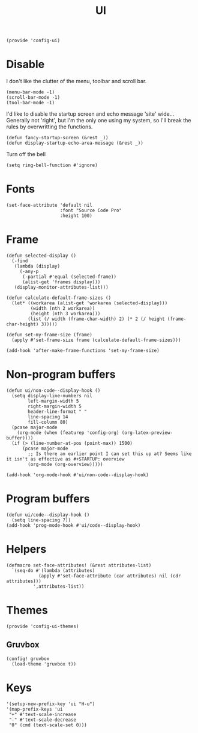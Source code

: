 #+TITLE: UI
#+PROPERTY: header-args :tangle-relative 'dir
#+PROPERTY: header-args:elisp :tangle config-ui.el :dir ${HOME}/.local/emacs/site-lisp/

#+BEGIN_SRC elisp
(provide 'config-ui)
#+END_SRC
* Disable
I don't like the clutter of the menu, toolbar and scroll bar.
#+BEGIN_SRC elisp
(menu-bar-mode -1)
(scroll-bar-mode -1)
(tool-bar-mode -1)
#+END_SRC

I'd like to disable the startup screen and echo message 'site' wide... Generally not 'right', but I'm the only one using my system, so I'll break the rules by overwritting the functions.
#+BEGIN_SRC elisp
(defun fancy-startup-screen (&rest _))
(defun display-startup-echo-area-message (&rest _))
#+END_SRC

Turn off the bell
#+BEGIN_SRC elisp
(setq ring-bell-function #'ignore)
#+END_SRC

* Fonts
#+begin_src elisp
(set-face-attribute 'default nil 
                    :font "Source Code Pro"
                    :height 100)
#+end_src
* Frame
#+begin_src elisp
(defun selected-display ()
  (-find
   (lambda (display)
     (-any-p
      (-partial #'equal (selected-frame))
      (alist-get 'frames display)))
   (display-monitor-attributes-list)))

(defun calculate-default-frame-sizes ()
  (let* ((workarea (alist-get 'workarea (selected-display)))
         (width (nth 2 workarea))
         (height (nth 3 workarea)))
        (list (/ width (frame-char-width) 2) (* 2 (/ height (frame-char-height) 3)))))

(defun set-my-frame-size (frame)
  (apply #'set-frame-size frame (calculate-default-frame-sizes)))

(add-hook 'after-make-frame-functions 'set-my-frame-size)
#+end_src

* Non-program buffers
#+begin_src elisp
(defun ui/non-code--display-hook ()
  (setq display-line-numbers nil
        left-margin-width 5
        right-margin-width 5
        header-line-format " "
        line-spacing 14
        fill-column 80)
  (pcase major-mode
    (org-mode (when (featurep 'config-org) (org-latex-preview-buffer))))
  (if (> (line-number-at-pos (point-max)) 1500)
      (pcase major-mode
        ;; Is there an earlier point I can set this up at? Seems like it isn't as effective as #+STARTUP: overview
        (org-mode (org-overview)))))

(add-hook 'org-mode-hook #'ui/non-code--display-hook)
#+end_src

* Program buffers
#+begin_src elisp
(defun ui/code--display-hook ()
  (setq line-spacing 7))
(add-hook 'prog-mode-hook #'ui/code--display-hook)
#+end_src

* Helpers
#+BEGIN_SRC elisp
(defmacro set-face-attributes! (&rest attributes-list)
  `(seq-do #'(lambda (attributes)
            (apply #'set-face-attribute (car attributes) nil (cdr attributes)))
          ',attributes-list))
#+END_SRC

* Themes
:PROPERTIES:
:header-args:elisp+: :tangle config-ui-themes.el
:END:

#+begin_src elisp
(provide 'config-ui-themes)
#+end_src
** Gruvbox
#+begin_src elisp
(config! gruvbox
  (load-theme 'gruvbox t))
#+end_src

* Keys
#+begin_src elisp
'(setup-new-prefix-key 'ui "H-u")
'(map-prefix-keys 'ui
 "+" #'text-scale-increase
 "-" #'text-scale-decrease
 "0" (cmd (text-scale-set 0)))
#+end_src
